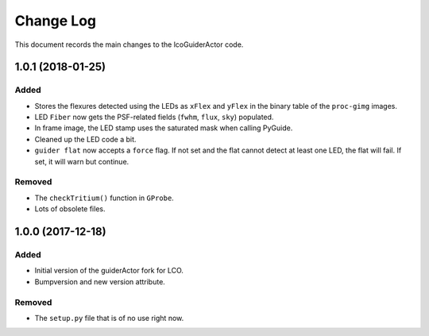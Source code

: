 .. _lcoGuiderActor-changelog:

==========
Change Log
==========

This document records the main changes to the lcoGuiderActor code.


.. _changelog-v1.0.1:
1.0.1 (2018-01-25)
------------------

Added
^^^^^
* Stores the flexures detected using the LEDs as ``xFlex`` and ``yFlex`` in the binary table of the ``proc-gimg`` images.
* LED ``Fiber`` now gets the PSF-related fields (``fwhm``, ``flux``, ``sky``) populated.
* In frame image, the LED stamp uses the saturated mask when calling PyGuide.
* Cleaned up the LED code a bit.
* ``guider flat`` now accepts a ``force`` flag. If not set and the flat cannot detect at least one LED, the flat will fail. If set, it will warn but continue.

Removed
^^^^^^^
* The ``checkTritium()`` function in ``GProbe``.
* Lots of obsolete files.


.. _changelog-v1.0.0:
1.0.0 (2017-12-18)
-------------------

Added
^^^^^
* Initial version of the guiderActor fork for LCO.
* Bumpversion and new version attribute.

Removed
^^^^^^^
* The ``setup.py`` file that is of no use right now.
